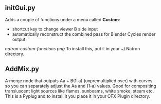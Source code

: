** initGui.py
Adds a couple of functions under a menu called *Custom*:
- shortcut key to change viewer B side input
- automatically reconstruct the combined pass for Blender Cycles render output
#+CAPTION: The custom menu
[[natron-custom-functions.png]]
To install this, put it in your ~/.Natron directory.
** AddMix.py
A merge node that outputs Aa + B(1-a) (unpremultiplied over) with curves so you can separately adjust the Aa and (1-a) values. Good for compositing transluscent light sources like flames, sunbeams, white smoke, steam etc. This is a Pyplug and to install it you place it in your OFX Plugin directory.
